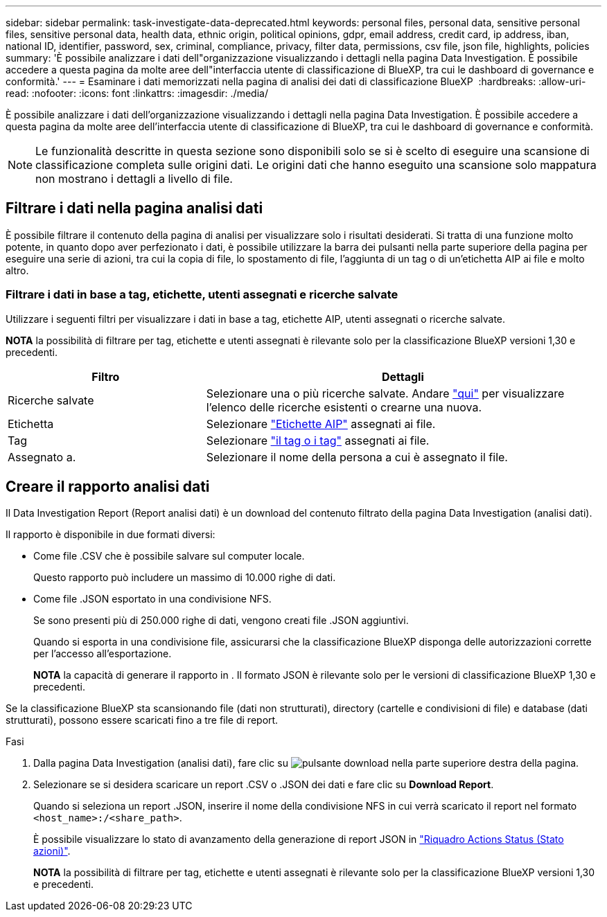 ---
sidebar: sidebar 
permalink: task-investigate-data-deprecated.html 
keywords: personal files, personal data, sensitive personal files, sensitive personal data, health data, ethnic origin, political opinions, gdpr, email address, credit card, ip address, iban, national ID, identifier, password, sex, criminal, compliance, privacy, filter data, permissions, csv file, json file, highlights, policies 
summary: 'È possibile analizzare i dati dell"organizzazione visualizzando i dettagli nella pagina Data Investigation. È possibile accedere a questa pagina da molte aree dell"interfaccia utente di classificazione di BlueXP, tra cui le dashboard di governance e conformità.' 
---
= Esaminare i dati memorizzati nella pagina di analisi dei dati di classificazione BlueXP 
:hardbreaks:
:allow-uri-read: 
:nofooter: 
:icons: font
:linkattrs: 
:imagesdir: ./media/


[role="lead"]
È possibile analizzare i dati dell'organizzazione visualizzando i dettagli nella pagina Data Investigation. È possibile accedere a questa pagina da molte aree dell'interfaccia utente di classificazione di BlueXP, tra cui le dashboard di governance e conformità.


NOTE: Le funzionalità descritte in questa sezione sono disponibili solo se si è scelto di eseguire una scansione di classificazione completa sulle origini dati. Le origini dati che hanno eseguito una scansione solo mappatura non mostrano i dettagli a livello di file.



== Filtrare i dati nella pagina analisi dati

È possibile filtrare il contenuto della pagina di analisi per visualizzare solo i risultati desiderati. Si tratta di una funzione molto potente, in quanto dopo aver perfezionato i dati, è possibile utilizzare la barra dei pulsanti nella parte superiore della pagina per eseguire una serie di azioni, tra cui la copia di file, lo spostamento di file, l'aggiunta di un tag o di un'etichetta AIP ai file e molto altro.



=== Filtrare i dati in base a tag, etichette, utenti assegnati e ricerche salvate

Utilizzare i seguenti filtri per visualizzare i dati in base a tag, etichette AIP, utenti assegnati o ricerche salvate.

[]
====
*NOTA* la possibilità di filtrare per tag, etichette e utenti assegnati è rilevante solo per la classificazione BlueXP versioni 1,30 e precedenti.

====
[cols="30,60"]
|===
| Filtro | Dettagli 


| Ricerche salvate | Selezionare una o più ricerche salvate. Andare link:task-using-policies.html["qui"^] per visualizzare l'elenco delle ricerche esistenti o crearne una nuova. 


| Etichetta | Selezionare link:task-org-private-data.html#categorize-your-data-using-aip-labels["Etichette AIP"] assegnati ai file. 


| Tag | Selezionare link:task-org-private-data.html#apply-tags-to-manage-your-scanned-files["il tag o i tag"] assegnati ai file. 


| Assegnato a. | Selezionare il nome della persona a cui è assegnato il file. 
|===


== Creare il rapporto analisi dati

Il Data Investigation Report (Report analisi dati) è un download del contenuto filtrato della pagina Data Investigation (analisi dati).

Il rapporto è disponibile in due formati diversi:

* Come file .CSV che è possibile salvare sul computer locale.
+
Questo rapporto può includere un massimo di 10.000 righe di dati.

* Come file .JSON esportato in una condivisione NFS.
+
Se sono presenti più di 250.000 righe di dati, vengono creati file .JSON aggiuntivi.

+
Quando si esporta in una condivisione file, assicurarsi che la classificazione BlueXP disponga delle autorizzazioni corrette per l'accesso all'esportazione.

+
[]
====
*NOTA* la capacità di generare il rapporto in . Il formato JSON è rilevante solo per le versioni di classificazione BlueXP 1,30 e precedenti.

====


Se la classificazione BlueXP sta scansionando file (dati non strutturati), directory (cartelle e condivisioni di file) e database (dati strutturati), possono essere scaricati fino a tre file di report.

.Fasi
. Dalla pagina Data Investigation (analisi dati), fare clic su image:button_download.png["pulsante download"] nella parte superiore destra della pagina.
. Selezionare se si desidera scaricare un report .CSV o .JSON dei dati e fare clic su *Download Report*.
+
Quando si seleziona un report .JSON, inserire il nome della condivisione NFS in cui verrà scaricato il report nel formato `<host_name>:/<share_path>`.

+
È possibile visualizzare lo stato di avanzamento della generazione di report JSON in link:task-view-compliance-actions.html["Riquadro Actions Status (Stato azioni)"].

+
[]
====
*NOTA* la possibilità di filtrare per tag, etichette e utenti assegnati è rilevante solo per la classificazione BlueXP versioni 1,30 e precedenti.

====

